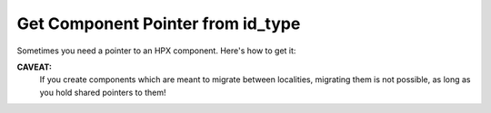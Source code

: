 Get Component Pointer from id_type
=====================================

Sometimes you need a pointer to an HPX component. Here's how to get it:

.. code-block:: cpp 
   :caption: hpx::get_ptr 
   :name: hpx::get_ptr

    // Overload 1/4
    hpx::future< std::shared_ptr <Component> > 
    hpx::get_ptr( naming::id_type const & id )
    
    // Overload 2/4
    hpx::future < std::shared_ptr 
      <typename components::client_base<Derived, Stub>::server_component_type> >
    hpx::get_ptr( components::client_base< Derived, Stub > const & c )  
    
    // Overload 3/4
    std::shared_ptr< Component >  
    hpx::get_ptr( launch::sync_policy, naming::id_type const & id, 
                  error_code & ec = throws )
    
    // Overload 4/4
    std::shared_ptr< typename components::client_base<Derived, Stub>::server_component_type > 
    hpx::get_ptr( launch::sync_policy p, 
                  components::client_base< Derived, Stub > const & c,
                  error_code & ec = throws 
    )

**CAVEAT:**
  If you create components which are meant to migrate between localities, migrating them is not possible, as long as you hold shared pointers to them!
